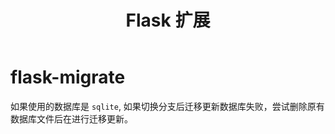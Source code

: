 #+TITLE:      Flask 扩展

* 目录                                                    :TOC_4_gh:noexport:
- [[#flask-migrate][flask-migrate]]

* flask-migrate
  如果使用的数据库是 ~sqlite~, 如果切换分支后迁移更新数据库失败，尝试删除原有
  数据库文件后在进行迁移更新。



